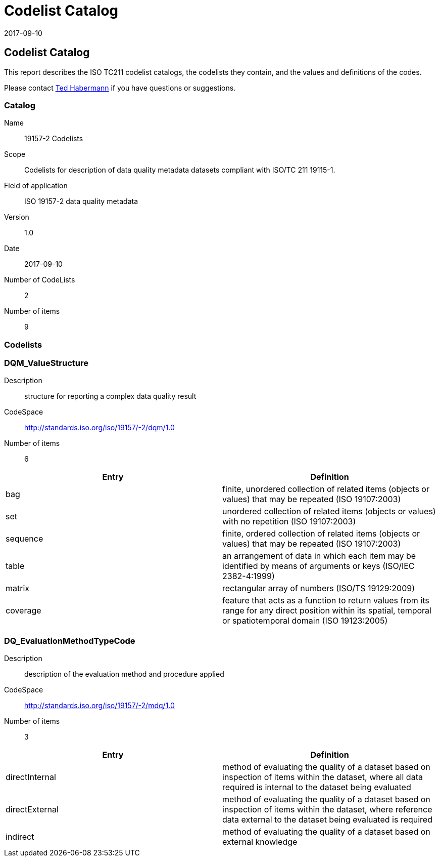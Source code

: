 ﻿= Codelist Catalog
:edition: 1.0
:revdate: 2017-09-10

== Codelist Catalog

This report describes the ISO TC211 codelist catalogs, the codelists they contain,
and the values and definitions of the codes.

Please contact mailto:rehabermann@me.com[Ted Habermann] if you have questions or
suggestions.

=== Catalog

Name:: 19157-2 Codelists
Scope:: Codelists for description of data quality metadata datasets compliant with
ISO/TC 211 19115-1.
Field of application:: ISO 19157-2 data quality metadata
Version:: 1.0
Date:: 2017-09-10
Number of CodeLists:: 2
Number of items:: 9

=== Codelists


=== DQM_ValueStructure

Description:: structure for reporting a complex data quality result
CodeSpace:: http://standards.iso.org/iso/19157/-2/dqm/1.0
Number of items:: 6

[%unnumbered]
[options=header,cols=2]
|===
| Entry | Definition

| bag | finite, unordered collection of related items (objects or values) that may be
repeated (ISO 19107:2003)
| set | unordered collection of related items (objects or values) with no repetition
(ISO 19107:2003)
| sequence | finite, ordered collection of related items (objects or values) that may
be repeated (ISO 19107:2003)
| table | an arrangement of data in which each item may be identified by means of
arguments or keys (ISO/IEC 2382-4:1999)
| matrix | rectangular array of numbers (ISO/TS 19129:2009)
| coverage | feature that acts as a function to return values from its range for any
direct position within its spatial, temporal or spatiotemporal domain (ISO 19123:2005)
|===


=== DQ_EvaluationMethodTypeCode

Description:: description of the evaluation method and procedure applied
CodeSpace:: http://standards.iso.org/iso/19157/-2/mdq/1.0
Number of items:: 3

[%unnumbered]
[options=header,cols=2]
|===
| Entry | Definition

| directInternal | method of evaluating the quality of a dataset based on inspection
of items within the dataset, where all data required is internal to the dataset being
evaluated
| directExternal | method of evaluating the quality of a dataset based on inspection
of items within the dataset, where reference data external to the dataset being
evaluated is required
| indirect | method of evaluating the quality of a dataset based on external knowledge
|===
